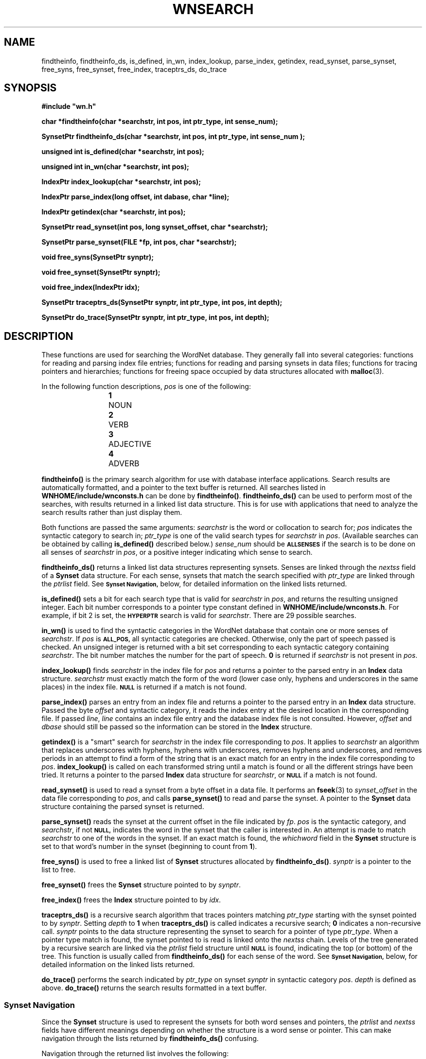 '\" t
.\" $Id$
.TH WNSEARCH 3WN  "4 April 2001" "WordNet 1.7" "WordNet\(tm Library Functions"
.SH NAME
findtheinfo, findtheinfo_ds, is_defined, in_wn, index_lookup, parse_index, getindex, read_synset, parse_synset, free_syns, free_synset, free_index, traceptrs_ds, do_trace
.SH SYNOPSIS
.LP
\fB#include "wn.h"
.LP
\fBchar *findtheinfo(char *searchstr, int pos, int ptr_type, int sense_num);\fP
.LP
\fBSynsetPtr findtheinfo_ds(char *searchstr, int pos, int ptr_type, int sense_num );\fP
.LP
\fBunsigned int is_defined(char *searchstr, int pos);\fP
.LP
\fBunsigned int in_wn(char *searchstr, int pos);\fP
.LP
\fBIndexPtr index_lookup(char *searchstr, int pos);\fP
.LP
\fBIndexPtr parse_index(long offset, int dabase, char *line);\fP
.LP
\fBIndexPtr getindex(char *searchstr, int pos);\fP
.LP
\fBSynsetPtr read_synset(int pos, long synset_offset, char *searchstr);\fP
.LP
\fBSynsetPtr parse_synset(FILE *fp, int pos, char *searchstr);\fP
.LP
\fBvoid free_syns(SynsetPtr synptr);\fP
.LP
\fBvoid free_synset(SynsetPtr synptr);\fP
.LP
\fBvoid free_index(IndexPtr idx);\fP
.LP
\fBSynsetPtr traceptrs_ds(SynsetPtr synptr, int ptr_type, int pos, int depth);\fP
.LP
\fBSynsetPtr do_trace(SynsetPtr synptr, int ptr_type, int pos, int depth);\fP
.SH DESCRIPTION
.LP
These functions are used for searching the WordNet database.  They
generally fall into several categories: functions for reading and
parsing index file entries; functions for reading and parsing synsets
in data files; functions for tracing pointers and hierarchies;
functions for freeing space occupied by data structures allocated with
.BR malloc (3).

In the following function descriptions, \fIpos\fP is one of the
following:

.RS
.nf
\fB1\fP	NOUN
\fB2\fP	VERB
\fB3\fP	ADJECTIVE
\fB4\fP	ADVERB
.fi
.RE

.B findtheinfo(\|)
is the primary search algorithm for use with database interface
applications.  Search results are automatically formatted, and a
pointer to the text buffer is returned.  All searches listed in 
.B WNHOME/include/wnconsts.h
can be done by 
.BR findtheinfo(\|) .
.B findtheinfo_ds(\|)
can be used to perform most of the searches, with results returned in
a linked list data structure.  This is for use with applications that
need to analyze the search results rather than just display them.

Both functions are passed the same arguments: \fIsearchstr\fP is the
word or collocation to search for; \fIpos\fP indicates the syntactic
category to search in; \fIptr_type\fP is one of the valid search types
for \fIsearchstr\fP in \fIpos\fP.  (Available searches can be obtained
by calling
.B is_defined(\|)
described below.)  \fIsense_num\fP should be
.SB ALLSENSES
if the search is to be done on all senses of \fIsearchstr\fP in
\fIpos\fP, or a positive integer indicating which sense to search.

\fBfindtheinfo_ds(\|)\fP returns a linked list data structures
representing synsets.  Senses are linked through the \fInextss\fP
field of a \fBSynset\fP data structure.  For each sense, synsets that
match the search specified with \fIptr_type\fP are linked through the
\fIptrlist\fP field.  See
.SB Synset Navigation,
below, for detailed information on the linked lists returned.

\fBis_defined(\|)\fP sets a bit for each search type that is valid for
\fIsearchstr\fP in \fIpos\fP, and returns the resulting unsigned
integer.  Each bit number corresponds to a pointer type constant
defined in \fBWNHOME/include/wnconsts.h\fP.  For example, if bit 2 is
set, the
.SB HYPERPTR
search is valid for \fIsearchstr\fP.  There are 29 possible searches.

\fBin_wn(\|)\fP is used to find the syntactic categories in the
WordNet database that contain one or more senses of \fIsearchstr\fP.
If \fIpos\fP is
.SB ALL_POS,
all syntactic categories are checked.  Otherwise, only the part of
speech passed is checked.  An unsigned integer is returned with a bit
set corresponding to each syntactic category containing
\fIsearchstr\fP.  The bit number matches the number for the part of
speech.  \fB0\fP is returned if \fIsearchstr\fP is not present in
\fIpos\fP.

\fBindex_lookup(\|)\fP finds \fIsearchstr\fP in the index file for
\fIpos\fP and returns a pointer to the parsed entry in an \fBIndex\fP
data structure.  \fIsearchstr\fP must exactly match the form of the
word (lower case only, hyphens and underscores in the same places) in
the index file.
.SB NULL 
is returned if a match is not found.

\fBparse_index(\|)\fP parses an entry from an index file and returns a
pointer to the parsed entry in an \fBIndex\fP data structure.
Passed the byte \fIoffset\fP and syntactic category, it reads the index
entry at the desired location in the corresponding file.  If passed
\fIline\fP, \fIline\fP contains an index file entry and the database
index file is not consulted.  However, \fIoffset\fP and \fIdbase\fP
should still be passed so the information can be stored in the
\fBIndex\fP structure.

\fBgetindex(\|)\fP is a "smart" search for \fIsearchstr\fP in the
index file corresponding to \fIpos\fP.  It applies to \fIsearchstr\fP
an algorithm that replaces underscores with hyphens, hyphens with
underscores, removes hyphens and underscores, and removes periods in
an attempt to find a form of the string that is an exact match for an
entry in the index file corresponding to \fIpos\fP.
\fBindex_lookup(\|)\fP is called on each transformed string until a
match is found or all the different strings have been tried.  It
returns a pointer to the parsed \fBIndex\fP data structure for
\fIsearchstr\fP, or
.SB NULL
if a match is not found.

\fBread_synset(\|)\fP is used to read a synset from a byte offset in a
data file.  It performs an \fBfseek\fP(3) to \fIsynset_offset\fP in
the data file corresponding to \fIpos\fP, and calls
\fBparse_synset(\|)\fP to read and parse the synset.  A pointer to the
\fBSynset\fP data structure containing the parsed synset is returned.

\fBparse_synset(\|)\fP reads the synset at the current offset in the
file indicated by \fIfp\fP.  \fIpos\fP is the syntactic category, and
\fIsearchstr\fP, if not
.SB NULL,
indicates the word in the synset that the caller is interested in.  An
attempt is made to match \fIsearchstr\fP to one of the words in the
synset.  If an exact match is found, the \fIwhichword\fP field in the
\fBSynset\fP structure is set to that word's number in the synset
(beginning to count from \fB1\fP).

\fBfree_syns(\|)\fP is used to free a linked list of \fBSynset\fP
structures allocated by \fBfindtheinfo_ds(\|)\fP.  \fIsynptr\fP is a
pointer to the list to free.

\fBfree_synset(\|)\fP frees the \fBSynset\fP structure pointed to by
\fIsynptr\fP.

\fBfree_index(\|)\fP frees the \fBIndex\fP structure pointed to by
\fIidx\fP.

\fBtraceptrs_ds(\|)\fP is a recursive search algorithm that traces
pointers matching \fIptr_type\fP starting with the synset pointed to
by \fIsynptr\fP.  Setting \fIdepth\fP to \fB1\fP when
\fBtraceptrs_ds(\|)\fP is called indicates a recursive search; \fB0\fP
indicates a non-recursive call.  \fIsynptr\fP points to the data
structure representing the synset to search for a pointer of type
\fIptr_type\fP.  When a pointer type match is found, the synset
pointed to is read is linked onto the \fInextss\fP chain.  Levels of
the tree generated by a recursive search are linked via the
\fIptrlist\fP field structure until
.SB NULL
is found, indicating the top (or bottom) of the tree.  This function
is usually called from \fBfindtheinfo_ds(\|)\fP for each sense of the
word.  See
.SB Synset Navigation,
below, for detailed information on the linked lists returned.

\fBdo_trace(\|)\fP performs the search indicated by \fIptr_type\fP on
synset \fPsynptr\fP in syntactic category \fIpos\fP.  \fIdepth\fP is
defined as above.  \fBdo_trace(\|)\fP returns the search results
formatted in a text buffer.
.SS Synset Navigation
Since the \fBSynset\fP structure is used to represent the synsets for
both word senses and pointers, the \fIptrlist\fP and \fInextss\fP
fields have different meanings depending on whether the structure is a
word sense or pointer.  This can make navigation through the lists
returned by \fBfindtheinfo_ds(\|)\fP confusing.

Navigation through the returned list involves the following:

Following the \fInextss\fP chain from the synset returned moves
through the various senses of \fIsearchstr\fP.
.SB NULL
indicates that end of the chain of senses.

Following the \fIptrlist\fP chain from a \fBSynset\fP structure
representing a sense traces the hierarchy of the search results for
that sense.  Subsequent links in the \fIptrlist\fP chain indicate the
next level (up or down, depending on the search) in the hierarchy.
.SB NULL
indicates the end of the chain of search result synsets.

If a synset pointed to by \fIptrlist\fP has a value in the
\fInextss\fP field, it represents another pointer of the same type at
that level in the hierarchy.  For example, some noun synsets have two
hypernyms.  Following this \fInextss\fP pointer, and then the
\fIptrlist\fP chain from the \fBSynset\fP structure pointed to, traces
another, parallel, hierarchy, until the end is indicated by
.SB NULL
on that \fIptrlist\fP chain.  So, a \fBsynset\fP representing a
pointer (versus a sense of \fIsearchstr\fP) having a non-NULL
value in \fInextss\fP has another chain of search results linked
through the \fIptrlist\fP chain of the synset pointed to by
\fInextss\fP.

If \fIsearchstr\fP contains more than one base form in WordNet (as in
the noun \fBaxes\fP, which has base forms \fBaxe\fP and \fBaxis\fP),
synsets representing the search results for each base form are linked
through the \fInextform\fP pointer of the \fBSynset\fP structure.
.SS WordNet Searches
There is no extensive description of what each search type is or the
results returned.  Using the WordNet interface, examining the source
code, and reading
.BR wndb (5WN) 
are the best ways to see what types of searches are available and the
data returned for each.

Listed below are the valid searches (found in
\fBWNHOME/include/wnconsts.h\fP) that can be passed as \fIptr_type\fP
to \fBfindtheinfo(\|)\fP.  Passing a negative value (when applicable)
causes a recursive, hierarchical search by setting \fIdepth\fP to
\fB1\fP when \fBtraceptrs(\|)\fP is called.
.bp
.TS
center box ;
c | c | c | c
l | c | c | l .
\fBptr_type	Value	Pointer Symbol	Search\fP
_
ANTPTR	1	!	Antonyms
HYPERPTR	2	@	Hypernyms
HYPOPTR	3	\(ap	Hyponyms
ENTAILPTR	4	*	Entailment
SIMPTR	5	&	Similar
ISMEMBERPTR	6	#m	Member meronym
ISSTUFFPTR	7	#s	Substance meronym
ISPARTPTR	8	#p	Part meronym
HASMEMBERPTR	9	%m	Member holonym
HASSTUFFPTR	10	%s	Substance holonym
HASPARTPTR	11	%p	Part holonym
MERONYM	12	%	All meronyms
HOLONYM	13	#	All holonyms
CAUSETO	14	>	Cause
PPLPTR	15	<	Participle of verb
SEEALSOPTR	16	^	Also see
PERTPTR	17	\e	Pertains to noun or derived from adjective
ATTRIBUTE	18	\\=	Attribute
VERBGROUP	19	$	Verb group
RESERVED	20	+	Reserved for WordNet 2
SYNS	21	\fIn/a\fP	Find synonyms 
FREQ	22	\fIn/a\fP	Polysemy
FRAMES	23	\fIn/a\fP	Verb example sentences and generic frames
COORDS	24	\fIn/a\fP	Noun coordinates
RELATIVES	25	\fIn/a\fP	Group related senses
HMERONYM	26	\fIn/a\fP	Hierarchical meronym search
HHOLONYM	27	\fIn/a\fP	Hierarchical holonym search
WNESCORT	28	\fIn/a\fP	Not used
WNGREP	29	\fIn/a\fP	Find keywords by substring
OVERVIEW	30	\fIn/a\fP	Show all synsets for word
.TE

\fBfindtheinfo_ds(\|)\fP cannot perform the following searches:

.RS
.nf
SEEALSOPTR
VERBGROUP
FREQ
FRAMES
RELATIVES
WNESCORT
WNGREP
OVERVIEW
.fi
.RE
.SH NOTES
Applications that use WordNet and/or the morphological functions
must call \fBwninit(\|)\fP at the start of the program.  See
.BR wnutil (3WN)
for more information.

In all function calls, \fIsearchstr\fP may be either a word or a
collocation formed by joining individual words with underscore
characters (\fB_\fP).

\fB$WNHOME/include/wntypes.h\fP describes the \fBSynset\fP,
\fBIndex\fP and \fBSearchResults\fP data structures.

The \fBSearchResults\fP structure defines fields in the
\fIwnresults\fP global variable that are set by the various search
functions.  This is a way to get additional information, such as the
number of senses the word has, from the search functions.
The \fIsearchds\fP field is set by \fBfindtheinfo_ds(\|)\fP.

The \fIpos\fP passed to \fBtraceptrs_ds(\|)\fP is not used.

The
.B WNDBVERSION
environment variable indicates the format of the WordNet database
files in \fBWNSEARCHDIR\fP.  The default is \fB1.7\fP.

.SH SEE ALSO
.BR wn (1WN),
.BR wnb (1WN),
.BR binsrch (3WN),
.BR malloc (3),
.BR morph (3WN),
.BR wnutil (3WN),
.BR wnintro (5WN).
.SH WARNINGS
\fBparse_synset(\|)\fP must find an exact match between the
\fIsearchstr\fP passed and a word in the synset to set
\fIwhichword\fP.  No attempt is made to translate hyphens and
underscores, as is done in \fBgetindex(\|)\fP.

The WordNet database and exception list files must be opened with
\fBwninit\fP prior to using any of the searching functions.

A large search may cause \fBfindtheinfo(\|)\fP to run out of buffer
space.  The maximum buffer size is determined by computer platform.
If the buffer size is exceeded the following message is printed in the
output buffer: \fB"Search too large.  Narrow search and try
again..."\fP.

Passing an invalid \fIpos\fP will probably result in a core dump.
